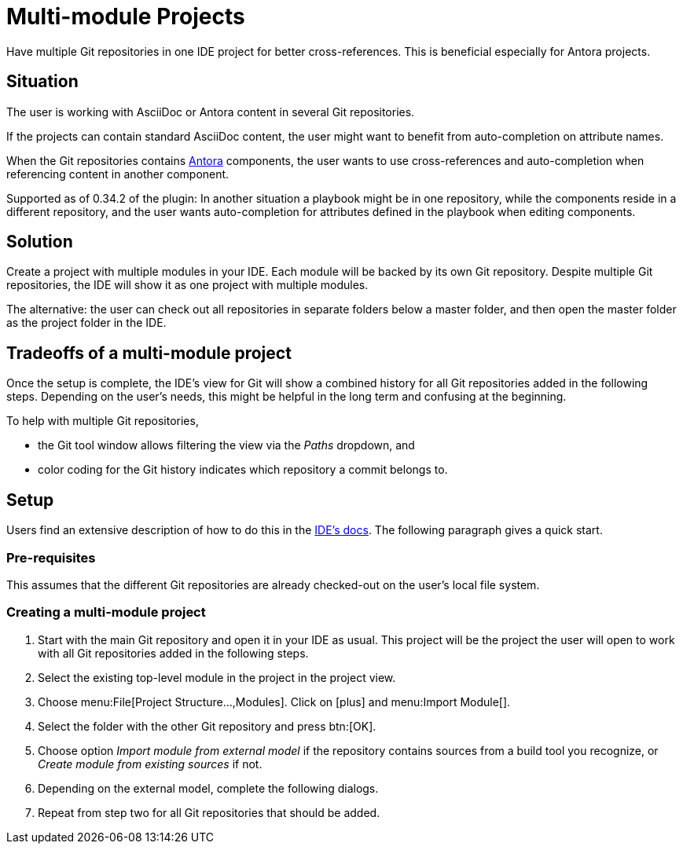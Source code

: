 = Multi-module Projects
:description: Have multiple Git repositories in one IDE project for better cross-references.

{description}
This is beneficial especially for Antora projects.

== Situation

The user is working with AsciiDoc or Antora content in several Git repositories.

If the projects can contain standard AsciiDoc content, the user might want to benefit from auto-completion on attribute names.

When the Git repositories contains xref:features/advanced/antora.adoc[Antora] components, the user wants to use cross-references and auto-completion when referencing content in another component.

Supported as of 0.34.2 of the plugin: In another situation a playbook might be in one repository, while the components reside in a different repository, and the user wants auto-completion for attributes defined in the playbook when editing components.

== Solution

Create a project with multiple modules in your IDE.
Each module will be backed by its own Git repository.
Despite multiple Git repositories, the IDE will show it as one project with multiple modules.

The alternative: the user can check out all repositories in separate folders below a master folder, and then open the master folder as the project folder in the IDE.

== Tradeoffs of a multi-module project

Once the setup is complete, the IDE's view for Git will show a combined history for all Git repositories added in the following steps.
Depending on the user's needs, this might be helpful in the long term and confusing at the beginning.

To help with multiple Git repositories,

* the Git tool window allows filtering the view via the _Paths_ dropdown, and
* color coding for the Git history indicates which repository a commit belongs to.

== Setup

Users find an extensive description of how to do this in the https://www.jetbrains.com/help/idea/creating-and-managing-modules.html#multimodule-projects[IDE's docs].
The following paragraph gives a quick start.

=== Pre-requisites

This assumes that the different Git repositories are already checked-out on the user's local file system.

=== Creating a multi-module project

. Start with the main Git repository and open it in your IDE as usual.
This project will be the project the user will open to work with all Git repositories added in the following steps.

. Select the existing top-level module in the project in the project view.

. Choose menu:File[Project Structure...,Modules].
Click on icon:plus[] and menu:Import Module[].

. Select the folder with the other Git repository and press btn:[OK].

. Choose option _Import module from external model_ if the repository contains sources from a build tool you recognize, or _Create module from existing sources_ if not.

. Depending on the external model, complete the following dialogs.

. Repeat from step two for all Git repositories that should be added.

